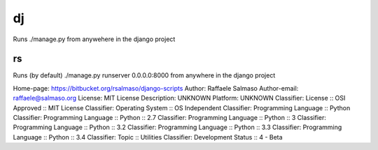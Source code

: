 dj
==

Runs ./manage.py from anywehere in the django project

rs
--

Runs (by default) ./manage.py runserver 0.0.0.0:8000 from anywhere in the django project

Home-page: https://bitbucket.org/rsalmaso/django-scripts
Author: Raffaele Salmaso
Author-email: raffaele@salmaso.org
License: MIT License
Description: UNKNOWN
Platform: UNKNOWN
Classifier: License :: OSI Approved :: MIT License
Classifier: Operating System :: OS Independent
Classifier: Programming Language :: Python
Classifier: Programming Language :: Python :: 2.7
Classifier: Programming Language :: Python :: 3
Classifier: Programming Language :: Python :: 3.2
Classifier: Programming Language :: Python :: 3.3
Classifier: Programming Language :: Python :: 3.4
Classifier: Topic :: Utilities
Classifier: Development Status :: 4 - Beta
